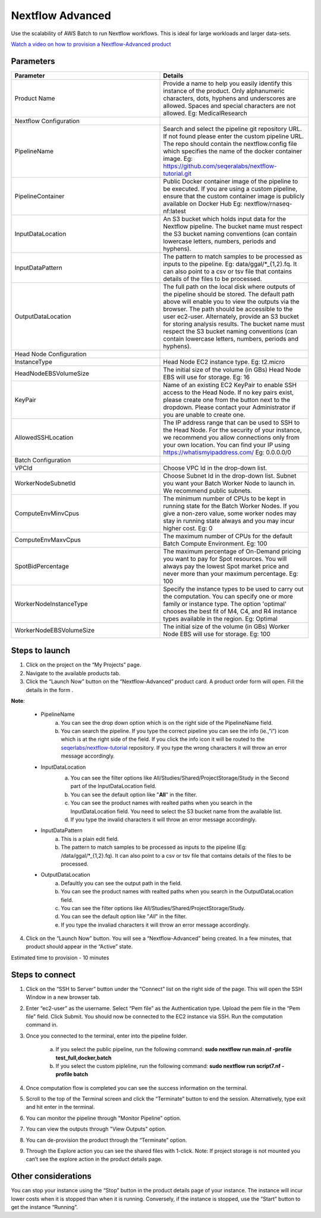 Nextflow Advanced
=================

Use the scalability of AWS Batch to run Nextflow workflows. This is ideal for large workloads and larger data-sets.

`Watch a video on how to provision a Nextflow-Advanced product <https://youtu.be/DzdDANF_EgA>`_

Parameters
-----------

.. list-table:: 
   :widths: 50, 50
   :header-rows: 1

   * - Parameter
     - Details
   * - Product Name
     - Provide a name to help you easily identify this instance of the product. Only alphanumeric characters, dots, hyphens and underscores are allowed. Spaces and special characters are not allowed. Eg: MedicalResearch 
   * - Nextflow Configuration
     -
   * - PipelineName
     - Search and select the pipeline git repository URL. If not found please enter the custom pipeline URL. The repo should contain the nextflow.config file which specifies the name of the docker container image. Eg: https://github.com/seqeralabs/nextflow-tutorial.git
   * - PipelineContainer
     - Public Docker container image of the pipeline to be executed. If you are using a custom pipeline, ensure that the custom container image is publicly available on Docker Hub Eg: nextflow/rnaseq-nf:latest
   * - InputDataLocation
     - An S3 bucket which holds input data for the Nextflow pipeline. The bucket name must respect the S3 bucket naming conventions (can contain lowercase letters, numbers, periods and hyphens).
   * - InputDataPattern
     - The pattern to match samples to be processed as inputs to the pipeline. Eg: data/ggal/*_{1,2}.fq. It can also point to a csv or tsv file that contains details of the files to be processed.
   * - OutputDataLocation
     - The full path on the local disk where outputs of the pipeline should be stored. The default path above will enable you to view the outputs via the browser. The path should be accessible to the user ec2-user. Alternately, provide an S3 bucket for storing analysis results. The bucket name must respect the S3 bucket naming conventions (can contain lowercase letters, numbers, periods and hyphens).
   * - Head Node Configuration
     -
   * - InstanceType
     - Head Node EC2 instance type. Eg: t2.micro
   * - HeadNodeEBSVolumeSize
     - The initial size of the volume (in GBs) Head Node EBS will use for storage. Eg: 16 
   * - KeyPair
     - Name of an existing EC2 KeyPair to enable SSH access to the Head Node. If no key pairs exist, please create one from the button next to the dropdown. Please contact your Administrator if you are unable to create one.
   * - AllowedSSHLocation
     - The IP address range that can be used to SSH to the Head Node. For the security of your instance, we recommend you allow connections only from your own location. You can find your IP using https://whatismyipaddress.com/ Eg: 0.0.0.0/0
   * - Batch Configuration
     - 
   * - VPCId
     - Choose VPC Id in the drop-down list.
   * - WorkerNodeSubnetId
     - Choose Subnet Id in the drop-down list. Subnet you want your Batch Worker Node to launch in. We recommend public subnets.
   * - ComputeEnvMinvCpus
     - The minimum number of CPUs to be kept in running state for the Batch Worker Nodes. If you give a non-zero value, some worker nodes may stay in running state always and you may incur higher cost. Eg: 0
   * - ComputeEnvMaxvCpus
     - The maximum number of CPUs for the default Batch Compute Environment. Eg: 100
   * - SpotBidPercentage
     - The maximum percentage of On-Demand pricing you want to pay for Spot resources. You will always pay the lowest Spot market price and never more than your maximum percentage. Eg: 100
   * - WorkerNodeInstanceType
     - Specify the instance types to be used to carry out the computation. You can specify one or more family or instance type. The option 'optimal' chooses the best fit of M4, C4, and R4 instance types available in the region. Eg: Optimal 
   * - WorkerNodeEBSVolumeSize
     - The initial size of the volume (in GBs) Worker Node EBS will use for storage.  Eg: 100

   
Steps to launch
----------------

1. Click on the project on the “My Projects” page.
2. Navigate to the available products tab.
3. Click the “Launch Now” button on the  “Nextflow-Advanced” product card. A product order form will open. Fill the details in the form .

**Note**:

	* PipelineName 
		a.  You can see the drop down option which is on the right side of the PipelineName field.
		b.  You can search the pipeline. If you type the correct pipeline you can see the info (ie.,”i”) icon which is at the right side of the field. If you click  the info icon it will be routed to the `seqerlabs/nextflow-tutorial <https://github.com/seqeralabs/nextflow-tutorial>`_ repository. If you type the wrong characters it will throw an error message accordingly.

	* InputDataLocation
		a.  You can see the filter options like All/Studies/Shared/ProjectStorage/Study in the Second part of the InputDataLocation field.
		b.  You can see the default option like "**All**" in the filter.
		c.  You can see the product names with  realted paths when you search in the InputDataLocation field. You need to select the S3 bucket name from the available list.
		d.  If you type the invalid characters it will throw an error message accordingly.
		
		.. image:: images/nf1.png
		
	* InputDataPattern
		a.	This is a plain edit field. 
		b.  The pattern to match samples to be processed as inputs to the pipeline (Eg: /data/ggal/*_{1,2}.fq). It can also point to a csv or tsv file that contains details of the files to be processed. 
	
	* OutputDataLocation
		a.  Defaultly you can see the output path in the field.
		b.  You can see the product names with  realted paths when you search in  the OutputDataLocation field. 
		c.  You can see the filter options like All/Studies/Shared/ProjectStorage/Study.
		d.  You can see the default option like "*All*" in the filter.
		e.  If you type the invaliad characters it will throw an error message accordingly.
  
4. Click on the “Launch Now” button. You will see a  “Nextflow-Advanced” being created. In a few minutes, that product should appear in the “Active” state.

Estimated time to provision -  10 minutes

Steps to connect
----------------

1. Click on the “SSH to Server” button under the “Connect” list on the right side of the page. This will open the SSH Window in a new browser tab. 
2. Enter “ec2-user” as the username. Select “Pem file” as the Authentication type. Upload the pem file in the “Pem file” field. Click Submit. You should now be connected to the EC2 instance via SSH. Run the computation command in.
3. Once you connected to the terminal, enter into the pipeline folder. 

		a.  If you select the public pipeline, run the following command: **sudo nextflow run main.nf -profile test_full,docker,batch**
		b. 	If you select the custom pipleline, run the following command: **sudo nextflow run script7.nf -profile batch**	

4. Once computation flow is completed you can see the success information on the terminal.
5. Scroll to the top of the Terminal screen and click the “Terminate” button to end the session. Alternatively, type exit and hit enter in the terminal.
6. You can monitor the pipeline through "Monitor Pipeline" option.
7. You can view the outputs through "View Outputs" option.
8. You can de-provision the product through the “Terminate” option.
9. Through the Explore action you can see the shared files with 1-click. Note: If project storage is not mounted you can’t see the explore action in the product details page.

.. image:: images/advanced.png

Other considerations   
---------------------

You can stop your instance using the “Stop” button in the product details page of your instance. The instance will incur lower costs when it is stopped than when it is running. Conversely, if the instance is stopped, use the “Start” button to get the instance “Running”.

